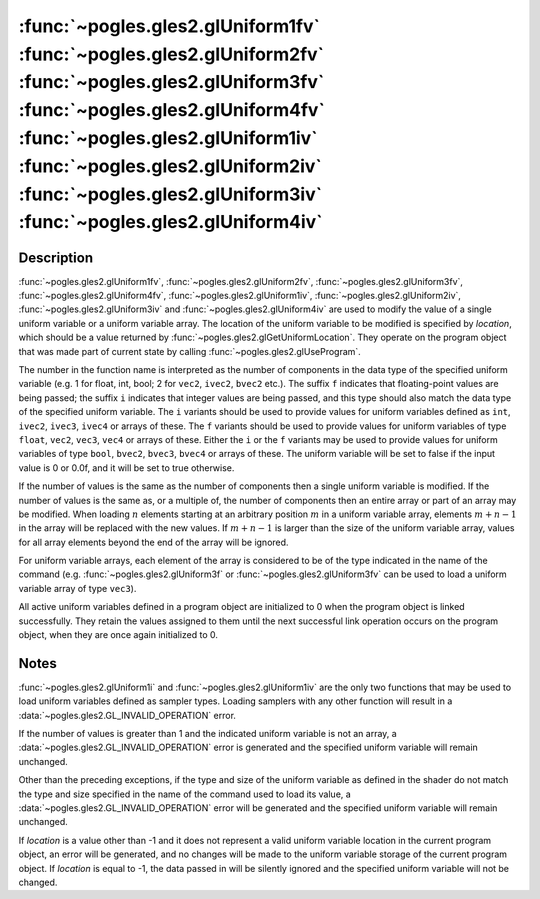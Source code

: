 :func:`~pogles.gles2.glUniform1fv` :func:`~pogles.gles2.glUniform2fv` :func:`~pogles.gles2.glUniform3fv` :func:`~pogles.gles2.glUniform4fv` :func:`~pogles.gles2.glUniform1iv` :func:`~pogles.gles2.glUniform2iv` :func:`~pogles.gles2.glUniform3iv` :func:`~pogles.gles2.glUniform4iv`
=======================================================================================================================================================================================================================================================================================

.. function:: pogles.gles2.glUniform1fv(location, value)

    Specify the value of a uniform variable or array for the current program
    object.

    :param location: is the location of the uniform value to be modified.
    :type location: int
    :param value: is the list of values that will be used to update the
            specified uniform variable.
    :type value: list of float
    :raises: :exc:`~pogles.gles2.GLException`


.. function:: pogles.gles2.glUniform2fv(location, value)

    Specify the value of a uniform variable or array for the current program
    object.

    :param location: is the location of the uniform value to be modified.
    :type location: int
    :param value: is the list of values that will be used to update the
            specified uniform variable.  The number of values must be a
            multiple of 2.
    :type value: list of float
    :raises: :exc:`~pogles.gles2.GLException`


.. function:: pogles.gles2.glUniform3fv(location, value)

    Specify the value of a uniform variable or array for the current program
    object.

    :param location: is the location of the uniform value to be modified.
    :type location: int
    :param value: is the list of values that will be used to update the
            specified uniform variable.  The number of values must be a
            multiple of 3.
    :type value: list of float
    :raises: :exc:`~pogles.gles2.GLException`


.. function:: pogles.gles2.glUniform4fv(location, value)

    Specify the value of a uniform variable or array for the current program
    object.

    :param location: is the location of the uniform value to be modified.
    :type location: int
    :param value: is the list of values that will be used to update the
            specified uniform variable.  The number of values must be a
            multiple of 4.
    :type value: list of float
    :raises: :exc:`~pogles.gles2.GLException`


.. function:: pogles.gles2.glUniform1iv(location, value)

    Specify the value of a uniform variable or array for the current program
    object.

    :param location: is the location of the uniform value to be modified.
    :type location: int
    :param value: is the list of values that will be used to update the
            specified uniform variable.
    :type value: list of int
    :raises: :exc:`~pogles.gles2.GLException`


.. function:: pogles.gles2.glUniform2iv(location, value)

    Specify the value of a uniform variable or array for the current program
    object.

    :param location: is the location of the uniform value to be modified.
    :type location: int
    :param value: is the list of values that will be used to update the
            specified uniform variable.  The number of values must be a
            multiple of 2.
    :type value: list of int
    :raises: :exc:`~pogles.gles2.GLException`


.. function:: pogles.gles2.glUniform3iv(location, value)

    Specify the value of a uniform variable or array for the current program
    object.

    :param location: is the location of the uniform value to be modified.
    :type location: int
    :param value: is the list of values that will be used to update the
            specified uniform variable.  The number of values must be a
            multiple of 3.
    :type value: list of int
    :raises: :exc:`~pogles.gles2.GLException`


.. function:: pogles.gles2.glUniform4iv(location, value)

    Specify the value of a uniform variable or array for the current program
    object.

    :param location: is the location of the uniform value to be modified.
    :type location: int
    :param value: is the list of values that will be used to update the
            specified uniform variable.  The number of values must be a
            multiple of 4.
    :type value: list of int
    :raises: :exc:`~pogles.gles2.GLException`


Description
-----------

:func:`~pogles.gles2.glUniform1fv`, :func:`~pogles.gles2.glUniform2fv`,
:func:`~pogles.gles2.glUniform3fv`, :func:`~pogles.gles2.glUniform4fv`,
:func:`~pogles.gles2.glUniform1iv`, :func:`~pogles.gles2.glUniform2iv`,
:func:`~pogles.gles2.glUniform3iv` and :func:`~pogles.gles2.glUniform4iv` are
used to modify the value of a single uniform variable or a uniform variable
array.  The location of the uniform variable to be modified is specified by
*location*, which should be a value returned by
:func:`~pogles.gles2.glGetUniformLocation`.  They operate on the program object
that was made part of current state by calling
:func:`~pogles.gles2.glUseProgram`.

The number in the function name is interpreted as the number of components in
the data type of the specified uniform variable (e.g. 1 for float, int, bool; 2
for ``vec2``, ``ivec2``, ``bvec2`` etc.).  The suffix ``f`` indicates that
floating-point values are being passed; the suffix ``i`` indicates that integer
values are being passed, and this type should also match the data type of the
specified uniform variable.  The ``i`` variants should be used to provide
values for uniform variables defined as ``int``, ``ivec2``, ``ivec3``,
``ivec4`` or arrays of these.  The ``f`` variants should be used to provide
values for uniform variables of type ``float``, ``vec2``, ``vec3``, ``vec4`` or
arrays of these.  Either the ``i`` or the ``f`` variants may be used to provide
values for uniform variables of type ``bool``, ``bvec2``, ``bvec3``, ``bvec4``
or arrays of these.  The uniform variable will be set to false if the input
value is 0 or 0.0f, and it will be set to true otherwise.

If the number of values is the same as the number of components then a single
uniform variable is modified.  If the number of values is the same as, or a
multiple of, the number of components then an entire array or part of an array
may be modified.  When loading :math:`n` elements starting at an arbitrary
position :math:`m` in a uniform variable array, elements :math:`m+n-1` in the
array will be replaced with the new values.  If :math:`m+n-1` is larger than
the size of the uniform variable array, values for all array elements beyond
the end of the array will be ignored.

For uniform variable arrays, each element of the array is considered to be of
the type indicated in the name of the command (e.g.
:func:`~pogles.gles2.glUniform3f` or :func:`~pogles.gles2.glUniform3fv` can be
used to load a uniform variable array of type ``vec3``).

All active uniform variables defined in a program object are initialized to 0
when the program object is linked successfully.  They retain the values
assigned to them until the next successful link operation occurs on the program
object, when they are once again initialized to 0.


Notes
-----

:func:`~pogles.gles2.glUniform1i` and :func:`~pogles.gles2.glUniform1iv` are
the only two functions that may be used to load uniform variables defined as
sampler types.  Loading samplers with any other function will result in a
:data:`~pogles.gles2.GL_INVALID_OPERATION` error.

If the number of values is greater than 1 and the indicated uniform variable is
not an array, a :data:`~pogles.gles2.GL_INVALID_OPERATION` error is generated
and the specified uniform variable will remain unchanged.

Other than the preceding exceptions, if the type and size of the uniform
variable as defined in the shader do not match the type and size specified in
the name of the command used to load its value, a
:data:`~pogles.gles2.GL_INVALID_OPERATION` error will be generated and the
specified uniform variable will remain unchanged.

If *location* is a value other than -1 and it does not represent a valid
uniform variable location in the current program object, an error will be
generated, and no changes will be made to the uniform variable storage of the
current program object.  If *location* is equal to -1, the data passed in will
be silently ignored and the specified uniform variable will not be changed.
